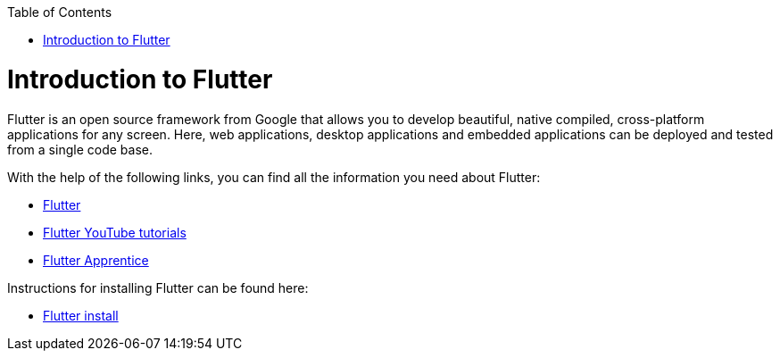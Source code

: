 :toc: macro
toc::[]
:idprefix:
:idseparator: -

= Introduction to Flutter

Flutter is an open source framework from Google that allows you to develop beautiful, native compiled, cross-platform applications for any screen. Here, web applications, desktop applications and embedded applications can be deployed and tested from a single code base. 

With the help of the following links, you can find all the information you need about Flutter:

* https://flutter.dev/[Flutter]
* https://www.youtube.com/c/flutterdev[Flutter YouTube tutorials]
* https://www.raywenderlich.com/books/flutter-apprentice[Flutter Apprentice]

Instructions for installing Flutter can be found here:

* https://docs.flutter.dev/get-started/install[Flutter install]
